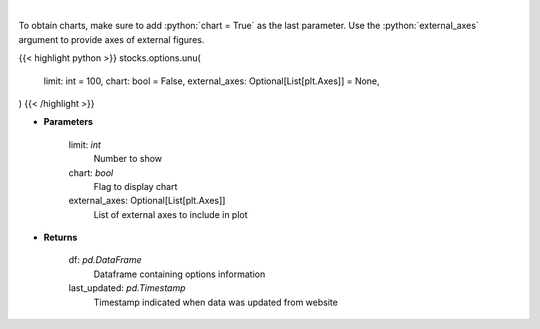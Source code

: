 .. role:: python(code)
    :language: python
    :class: highlight

|

.. raw:: html

    <h3>
    > Get unusual option activity from fdscanner.com
    </h3>

To obtain charts, make sure to add :python:`chart = True` as the last parameter.
Use the :python:`external_axes` argument to provide axes of external figures.

{{< highlight python >}}
stocks.options.unu(
    limit: int = 100,
    chart: bool = False,
    external_axes: Optional[List[plt.Axes]] = None,
)
{{< /highlight >}}

* **Parameters**

    limit: *int*
        Number to show
    chart: *bool*
       Flag to display chart
    external_axes: Optional[List[plt.Axes]]
        List of external axes to include in plot

* **Returns**

    df: *pd.DataFrame*
        Dataframe containing options information
    last_updated: *pd.Timestamp*
        Timestamp indicated when data was updated from website
